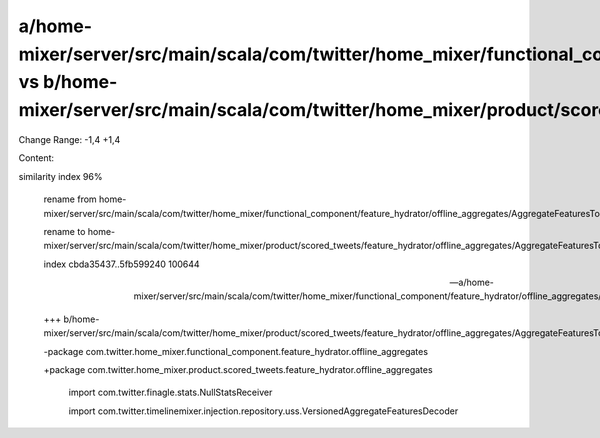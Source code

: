 a/home-mixer/server/src/main/scala/com/twitter/home_mixer/functional_component/feature_hydrator/offline_aggregates/AggregateFeaturesToDecodeWithMetadata.scala vs b/home-mixer/server/src/main/scala/com/twitter/home_mixer/product/scored_tweets/feature_hydrator/offline_aggregates/AggregateFeaturesToDecodeWithMetadata.scala
==================================================

Change Range: -1,4 +1,4

Content:

::

similarity index 96%
  
  rename from home-mixer/server/src/main/scala/com/twitter/home_mixer/functional_component/feature_hydrator/offline_aggregates/AggregateFeaturesToDecodeWithMetadata.scala
  
  rename to home-mixer/server/src/main/scala/com/twitter/home_mixer/product/scored_tweets/feature_hydrator/offline_aggregates/AggregateFeaturesToDecodeWithMetadata.scala
  
  index cbda35437..5fb599240 100644
  
  --- a/home-mixer/server/src/main/scala/com/twitter/home_mixer/functional_component/feature_hydrator/offline_aggregates/AggregateFeaturesToDecodeWithMetadata.scala
  
  +++ b/home-mixer/server/src/main/scala/com/twitter/home_mixer/product/scored_tweets/feature_hydrator/offline_aggregates/AggregateFeaturesToDecodeWithMetadata.scala
  
  -package com.twitter.home_mixer.functional_component.feature_hydrator.offline_aggregates
  
  +package com.twitter.home_mixer.product.scored_tweets.feature_hydrator.offline_aggregates
  
   
  
   import com.twitter.finagle.stats.NullStatsReceiver
  
   import com.twitter.timelinemixer.injection.repository.uss.VersionedAggregateFeaturesDecoder
  
